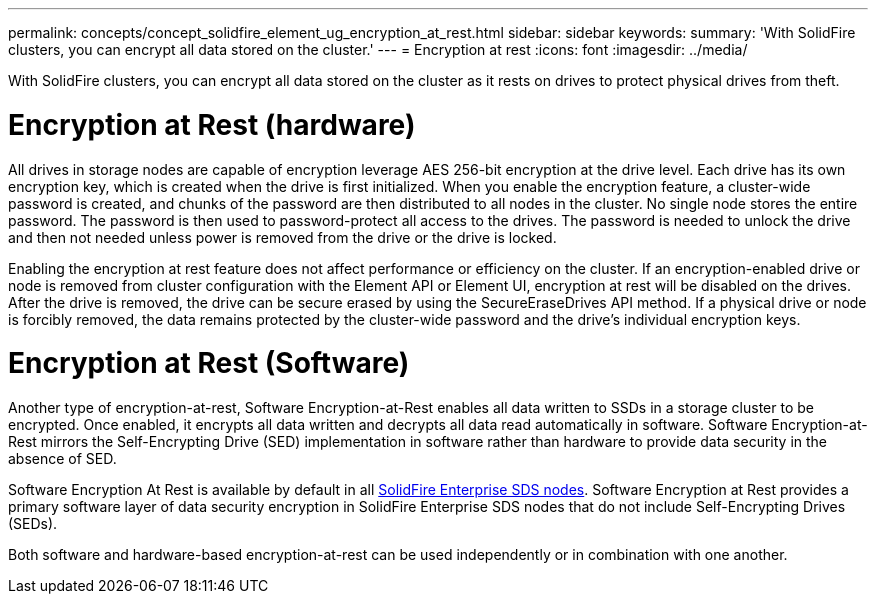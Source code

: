 ---
permalink: concepts/concept_solidfire_element_ug_encryption_at_rest.html
sidebar: sidebar
keywords:
summary: 'With SolidFire clusters, you can encrypt all data stored on the cluster.'
---
= Encryption at rest
:icons: font
:imagesdir: ../media/

[.lead]
With SolidFire clusters, you can encrypt all data stored on the cluster as it rests on drives to protect physical drives from theft.

= Encryption at Rest (hardware)
All drives in storage nodes are capable of encryption leverage AES 256-bit encryption at the drive level. Each drive has its own encryption key, which is created when the drive is first initialized. When you enable the encryption feature, a cluster-wide password is created, and chunks of the password are then distributed to all nodes in the cluster. No single node stores the entire password. The password is then used to password-protect all access to the drives. The password is needed to unlock the drive and then not needed unless power is removed from the drive or the drive is locked.

Enabling the encryption at rest feature does not affect performance or efficiency on the cluster. If an encryption-enabled drive or node is removed from cluster configuration with the Element API or Element UI, encryption at rest will be disabled on the drives. After the drive is removed, the drive can be secure erased by using the SecureEraseDrives API method. If a physical drive or node is forcibly removed, the data remains protected by the cluster-wide password and the drive's individual encryption keys.

= Encryption at Rest (Software)

Another type of encryption-at-rest, Software Encryption-at-Rest enables all data written to SSDs in a storage cluster to be encrypted. Once enabled, it encrypts all data written and decrypts all data read automatically in software. Software Encryption-at-Rest mirrors the Self-Encrypting Drive (SED) implementation in software rather than hardware to provide data security in the absence of SED.

Software Encryption At Rest is available by default in all link:esds/concept_esds_overview.html[SolidFire Enterprise SDS nodes]. Software Encryption at Rest provides a primary software layer of data security encryption in SolidFire Enterprise SDS nodes that do not include Self-Encrypting Drives (SEDs).

Both software and hardware-based encryption-at-rest can be used independently or in combination with one another.
